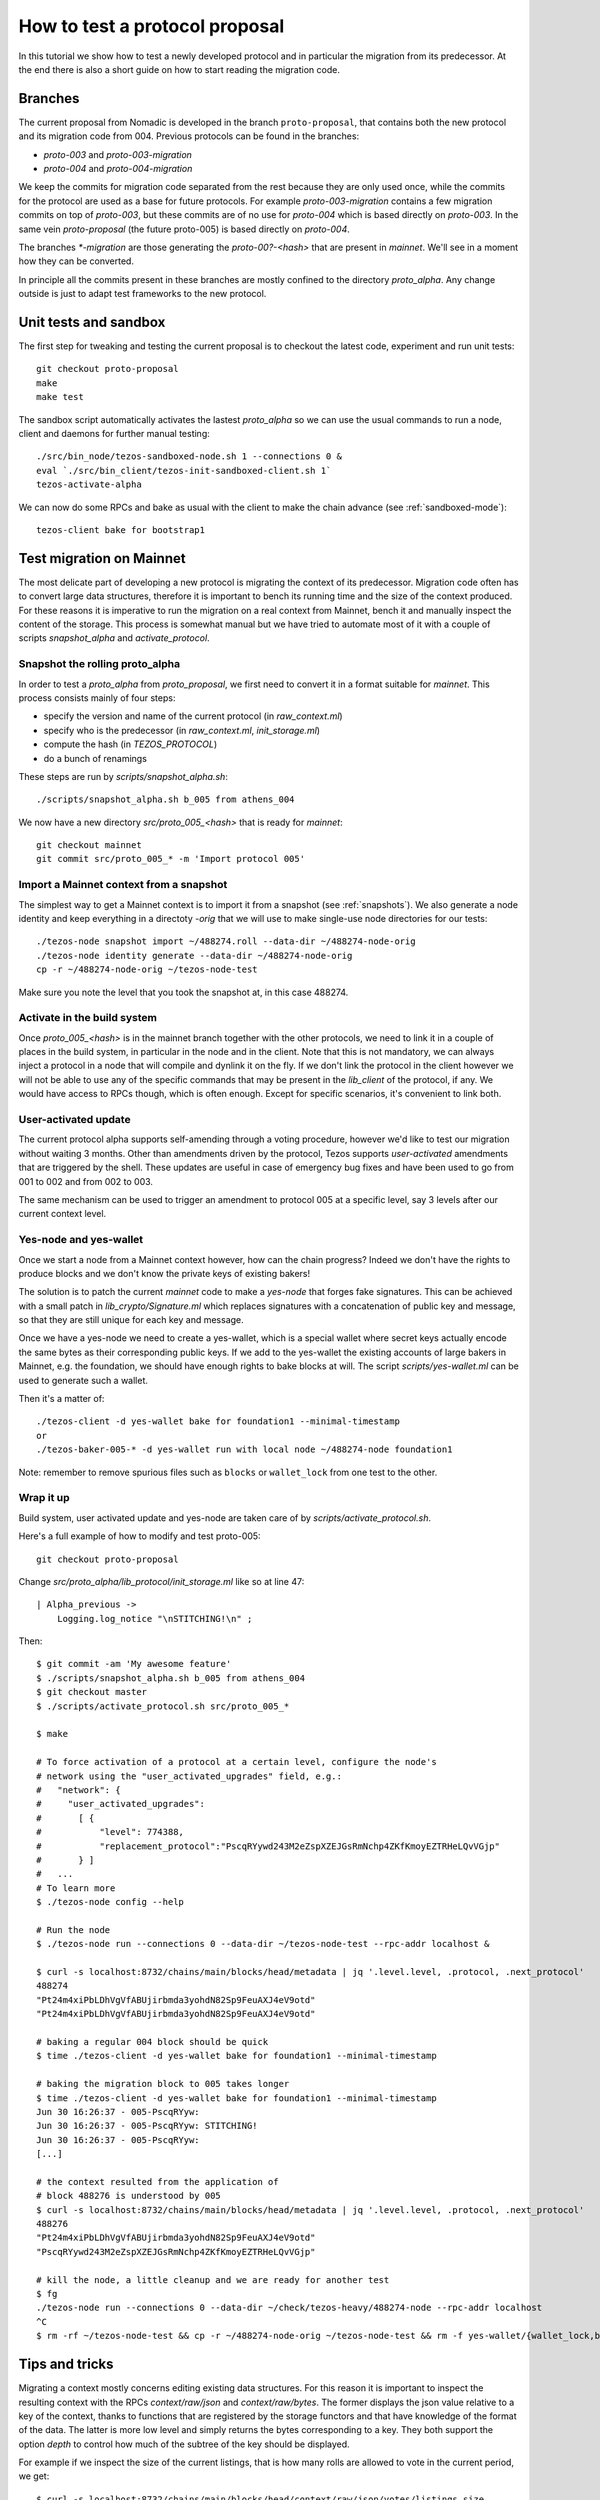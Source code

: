 .. _proposal_testing:

How to test a protocol proposal
===============================

In this tutorial we show how to test a newly developed protocol and in
particular the migration from its predecessor.
At the end there is also a short guide on how to start reading the
migration code.

Branches
--------

The current proposal from Nomadic is developed in the branch
``proto-proposal``, that contains both the new protocol and its
migration code from 004.
Previous protocols can be found in the branches:

- `proto-003` and `proto-003-migration`
- `proto-004` and `proto-004-migration`

We keep the commits for migration code separated from the rest because
they are only used once, while the commits for the protocol are used as a
base for future protocols.
For example `proto-003-migration` contains a few migration commits on
top of `proto-003`, but these commits are of no use for `proto-004` which
is based directly on `proto-003`.
In the same vein `proto-proposal` (the future proto-005) is based
directly on `proto-004`.

The branches `*-migration` are those generating the `proto-00?-<hash>`
that are present in `mainnet`.
We'll see in a moment how they can be converted.

In principle all the commits present in these branches are mostly
confined to the directory `proto_alpha`.
Any change outside is just to adapt test frameworks to the new protocol.


Unit tests and sandbox
----------------------

The first step for tweaking and testing the current proposal is to
checkout the latest code, experiment and run unit tests::

  git checkout proto-proposal
  make
  make test

The sandbox script automatically activates the lastest `proto_alpha`
so we can use the usual commands to run a node, client and daemons for
further manual testing::

  ./src/bin_node/tezos-sandboxed-node.sh 1 --connections 0 &
  eval `./src/bin_client/tezos-init-sandboxed-client.sh 1`
  tezos-activate-alpha

We can now do some RPCs and bake as usual with the client to make the
chain advance (see :ref:`sandboxed-mode`)::

  tezos-client bake for bootstrap1


Test migration on Mainnet
-------------------------

The most delicate part of developing a new protocol is migrating the
context of its predecessor.
Migration code often has to convert large data structures, therefore
it is important to bench its running time and the size of the context
produced.
For these reasons it is imperative to run the migration on a real
context from Mainnet, bench it and manually inspect the content of
the storage.
This process is somewhat manual but we have tried to automate most of
it with a couple of scripts `snapshot_alpha` and `activate_protocol`.

Snapshot the rolling proto_alpha
~~~~~~~~~~~~~~~~~~~~~~~~~~~~~~~~

In order to test a `proto_alpha` from `proto_proposal`, we first need
to convert it in a format suitable for `mainnet`.
This process consists mainly of four steps:

- specify the version and name of the current protocol (in `raw_context.ml`)
- specify who is the predecessor (in `raw_context.ml`, `init_storage.ml`)
- compute the hash (in `TEZOS_PROTOCOL`)
- do a bunch of renamings

These steps are run by `scripts/snapshot_alpha.sh`::

  ./scripts/snapshot_alpha.sh b_005 from athens_004

We now have a new directory `src/proto_005_<hash>` that is ready for `mainnet`::

  git checkout mainnet
  git commit src/proto_005_* -m 'Import protocol 005'


Import a Mainnet context from a snapshot
~~~~~~~~~~~~~~~~~~~~~~~~~~~~~~~~~~~~~~~~

The simplest way to get a Mainnet context is to import it from a
snapshot (see :ref:`snapshots`).
We also generate a node identity and keep everything in a directoty
`-orig` that we will use to make single-use node directories for our
tests::

  ./tezos-node snapshot import ~/488274.roll --data-dir ~/488274-node-orig
  ./tezos-node identity generate --data-dir ~/488274-node-orig
  cp -r ~/488274-node-orig ~/tezos-node-test

Make sure you note the level that you took the snapshot at, in this
case 488274.

Activate in the build system
~~~~~~~~~~~~~~~~~~~~~~~~~~~~

Once `proto_005_<hash>` is in the mainnet branch together with the other
protocols, we need to link it in a couple of places in the build
system, in particular in the node and in the client.
Note that this is not mandatory, we can always inject a protocol in a
node that will compile and dynlink it on the fly.
If we don't link the protocol in the client however we will not be
able to use any of the specific commands that may be present in the
`lib_client` of the protocol, if any.
We would have access to RPCs though, which is often enough.
Except for specific scenarios, it's convenient to link both.

User-activated update
~~~~~~~~~~~~~~~~~~~~~

The current protocol alpha supports self-amending through a voting
procedure, however we'd like to test our migration without waiting 3
months.
Other than amendments driven by the protocol, Tezos supports
`user-activated` amendments that are triggered by the shell.
These updates are useful in case of emergency bug fixes and have been
used to go from 001 to 002 and from 002 to 003.

The same mechanism can be used to trigger an amendment to protocol 005
at a specific level, say 3 levels after our current context level.

Yes-node and yes-wallet
~~~~~~~~~~~~~~~~~~~~~~~

Once we start a node from a Mainnet context however, how can the chain
progress?
Indeed we don't have the rights to produce blocks and we don't know
the private keys of existing bakers!

The solution is to patch the current `mainnet` code to make a
`yes-node` that forges fake signatures.
This can be achieved with a small patch in `lib_crypto/Signature.ml`
which replaces signatures with a concatenation of public key and
message, so that they are still unique for each key and
message.

Once we have a yes-node we need to create a yes-wallet, which is a
special wallet where secret keys actually encode the same bytes as
their corresponding public keys.
If we add to the yes-wallet the existing accounts of large bakers in
Mainnet, e.g. the foundation, we should have enough rights to bake
blocks at will.
The script `scripts/yes-wallet.ml` can be used to generate such a
wallet.

Then it's a matter of::

  ./tezos-client -d yes-wallet bake for foundation1 --minimal-timestamp
  or
  ./tezos-baker-005-* -d yes-wallet run with local node ~/488274-node foundation1

Note: remember to remove spurious files such as ``blocks`` or ``wallet_lock``
from one test to the other.


Wrap it up
~~~~~~~~~~

Build system, user activated update and yes-node are taken care of by
`scripts/activate_protocol.sh`.

Here's a full example of how to modify and test proto-005::

  git checkout proto-proposal

Change `src/proto_alpha/lib_protocol/init_storage.ml` like so at line 47::

  | Alpha_previous ->
      Logging.log_notice "\nSTITCHING!\n" ;

Then::

  $ git commit -am 'My awesome feature'
  $ ./scripts/snapshot_alpha.sh b_005 from athens_004
  $ git checkout master
  $ ./scripts/activate_protocol.sh src/proto_005_*

  $ make

  # To force activation of a protocol at a certain level, configure the node's
  # network using the "user_activated_upgrades" field, e.g.:
  #   "network": {
  #     "user_activated_upgrades":
  #       [ {
  #           "level": 774388,
  #           "replacement_protocol":"PscqRYywd243M2eZspXZEJGsRmNchp4ZKfKmoyEZTRHeLQvVGjp"
  #       } ]
  #   ...
  # To learn more
  $ ./tezos-node config --help

  # Run the node
  $ ./tezos-node run --connections 0 --data-dir ~/tezos-node-test --rpc-addr localhost &

  $ curl -s localhost:8732/chains/main/blocks/head/metadata | jq '.level.level, .protocol, .next_protocol'
  488274
  "Pt24m4xiPbLDhVgVfABUjirbmda3yohdN82Sp9FeuAXJ4eV9otd"
  "Pt24m4xiPbLDhVgVfABUjirbmda3yohdN82Sp9FeuAXJ4eV9otd"

  # baking a regular 004 block should be quick
  $ time ./tezos-client -d yes-wallet bake for foundation1 --minimal-timestamp

  # baking the migration block to 005 takes longer
  $ time ./tezos-client -d yes-wallet bake for foundation1 --minimal-timestamp
  Jun 30 16:26:37 - 005-PscqRYyw:
  Jun 30 16:26:37 - 005-PscqRYyw: STITCHING!
  Jun 30 16:26:37 - 005-PscqRYyw:
  [...]

  # the context resulted from the application of
  # block 488276 is understood by 005
  $ curl -s localhost:8732/chains/main/blocks/head/metadata | jq '.level.level, .protocol, .next_protocol'
  488276
  "Pt24m4xiPbLDhVgVfABUjirbmda3yohdN82Sp9FeuAXJ4eV9otd"
  "PscqRYywd243M2eZspXZEJGsRmNchp4ZKfKmoyEZTRHeLQvVGjp"

  # kill the node, a little cleanup and we are ready for another test
  $ fg
  ./tezos-node run --connections 0 --data-dir ~/check/tezos-heavy/488274-node --rpc-addr localhost
  ^C
  $ rm -rf ~/tezos-node-test && cp -r ~/488274-node-orig ~/tezos-node-test && rm -f yes-wallet/{wallet_lock,blocks}


Tips and tricks
---------------

Migrating a context mostly concerns editing existing data structures.
For this reason it is important to inspect the resulting context with
the RPCs `context/raw/json` and `context/raw/bytes`.
The former displays the json value relative to a key of the context, thanks
to functions that are registered by the storage functors and that have
knowledge of the format of the data.
The latter is more low level and simply returns the bytes
corresponding to a key.
They both support the option `depth` to control how much of the
subtree of the key should be displayed.

For example if we inspect the size of the current listings, that is
how many rolls are allowed to vote in the current period, we get::

  $ curl -s localhost:8732/chains/main/blocks/head/context/raw/json/votes/listings_size
  56639

On the other hand, in bytes we get in hexadecimal format::

  $ curl -s localhost:8732/chains/main/blocks/head/context/raw/bytes/votes/listings_size
  "0000dd3f"

Which can be converted simply using the OCaml toplevel to obtain the same value::

  utop # let h = 0x0000dd3f ;;
  val h : int = 56639


Following the more complex example above, we can inspect the json
output of a specific contract::

  $ curl -s localhost:8732/chains/main/blocks/head/context/raw/json/contracts/index/tz3bvNMQ95vfAYtG8193ymshqjSvmxiCUuR5 | jq .
  {
    "balance": "2913645407940",
    "big_map": [],
    "change": "2705745048",
    "counter": "0",
    "delegate": "tz3bvNMQ95vfAYtG8193ymshqjSvmxiCUuR5",
    "delegate_desactivation": 125,
    "delegated": [],
    "frozen_balance": [],
    "manager": "p2pk66n1NmhPDEkcf9sXEKe9kBoTwBoTYxke1hx16aTRVq8MoXuwNqo",
    "roll_list": 50696,
    "spendable": true
  }

The `raw/json` interface is conveniently hiding the disk
representation of data and keys.
For example in the contract index, public key hashes are not stored as is
but using a more efficient format.

If we want to inspect the low level representation in bytes, and we
often need to, we first need to convert the public key hash of the
account in its disk format.
We can use `utop` and a couple of functions to do that::

  # let's borrow some code from the protocol tests
  $ dune utop src/proto_005_*/lib_protocol/test/

  # open Tezos_protocol_alpha.Protocol ;;

  # let b58check_to_path c =
  Contract_repr.of_b58check c |> fun (Ok c) ->
  Contract_repr.Index.to_path c [] |>
  String.concat "/"
  ;;
  # b58check_to_path "tz3bvNMQ95vfAYtG8193ymshqjSvmxiCUuR5" ;;
  ff/18/cc/02/32/fc/0002ab07ab920a19a555c8b8d93070d5a21dd1ff33fe

  # let path_to_b58check p =
  String.split_on_char '/' p |>
  Contract_repr.Index.of_path |> fun (Some c) ->
  Contract_repr.to_b58check c
  ;;
  # path_to_b58check "ff/18/cc/02/32/fc/0002ab07ab920a19a555c8b8d93070d5a21dd1ff33fe"  ;;
  "tz3bvNMQ95vfAYtG8193ymshqjSvmxiCUuR5"

Now we can use the path with the `raw/bytes` RPC::

  $ curl -s localhost:8732/chains/main/blocks/head/context/raw/bytes/contracts/index/ff/18/cc/02/32/fc/0002ab07ab920a19a555c8b8d93070d5a21dd1ff33fe | jq .
  {
    "balance": "c4ddb296e654",
    "change": "98c9998a0a",
    "counter": "00",
    "delegate": "02ab07ab920a19a555c8b8d93070d5a21dd1ff33fe",
    "delegate_desactivation": "0000007d",
    "delegated": {
      "15": {
        "bb": {
          "9a": {
            "84": {
              "b5": {
                "e3501428362c63adb5a4d12960e7ce": "696e69746564"
              }
            }
          }
        }
      },
      ...
    },
    "frozen_balance": {
      "114": {
        "deposits": "80e0f09f9b0a",
        "fees": "93bb48",
        "rewards": "809ee9b228"
      },
      ...
    },
    "manager": "0102032249732e424adfaf6c6efa34593c714720c15490cdb332f2ac84ef463784ff4e",
    "roll_list": "0000c608",
    "spendable": "696e69746564"
  }

In this case we can see that while the json shows a `big_map` field
that is empty, the bytes RPC reveals that the field is not stored at
all.


Anatomy of migration code
-------------------------

The migration code is triggered in
``init_storage.ml:prepare_first_block``, so that's the entry point to
start reading it.
If there is need to migrate constants, this is done in
``raw_context.ml:prepare_first_block`` which takes a ``Context.t`` and
returns a ``Raw_context.t`` that contains the new constants.
The rest of the migration usually can be done manipulating a
``Raw_context.t`` and should be done in the match case
``Alpha_previous`` of ``init_storage.ml:prepare_first_block``.

When there is need to convert data structures from the
previous protocol, these changes are typically found in
``storage.ml,i`` and may involve the functors in
``storage_functors.ml,i``.
Each migration is very custom, but there are two recurring schemas
that emerged over time.

For relatively high level changes, the interface offered by the
`storage_functors` is expressive enough.
In this case, the code to read the old data structure is copied from
the previous protocol and renamed with a suffix `_004`.
The values are then written using the data structure of the current
protocol, thus performing the migration.
Lastly we remove the `_004` data and we are done.

Some migration code requires to break the interface of
`storage_functors` and to use directly `raw_context.mli`.
In this case we usually `copy` the data to a temporary path, perform
the conversion and then `remove_rec` the temporary path.
